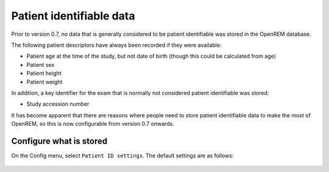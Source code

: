 #########################
Patient identifiable data
#########################

Prior to version 0.7, no data that is generally considered to be patient identifiable was stored in the OpenREM database.

The following patient descriptors have always been recorded if they were available:

* Patient age at the time of the study, but not date of birth (though this could be calculated from age)
* Patient sex
* Patient height
* Patient weight

In addition, a key identifier for the exam that is normally not considered patient identifiable was stored:

* Study accession number

It has become apparent that there are reasons where people need to store patient identifiable data to make the most of
OpenREM, so this is now configurable from version 0.7 onwards.

Configure what is stored
========================

.. figure:: img/ConfigMenu.png
    :align: right
    :alt: Configuration menu

On the Config menu, select ``Patient ID settings``. The default settings are as follows:

.. figure:: img/ModifyPtIDStorage.png
    :align: center
    :alt: Modify patient identifiable data settings

